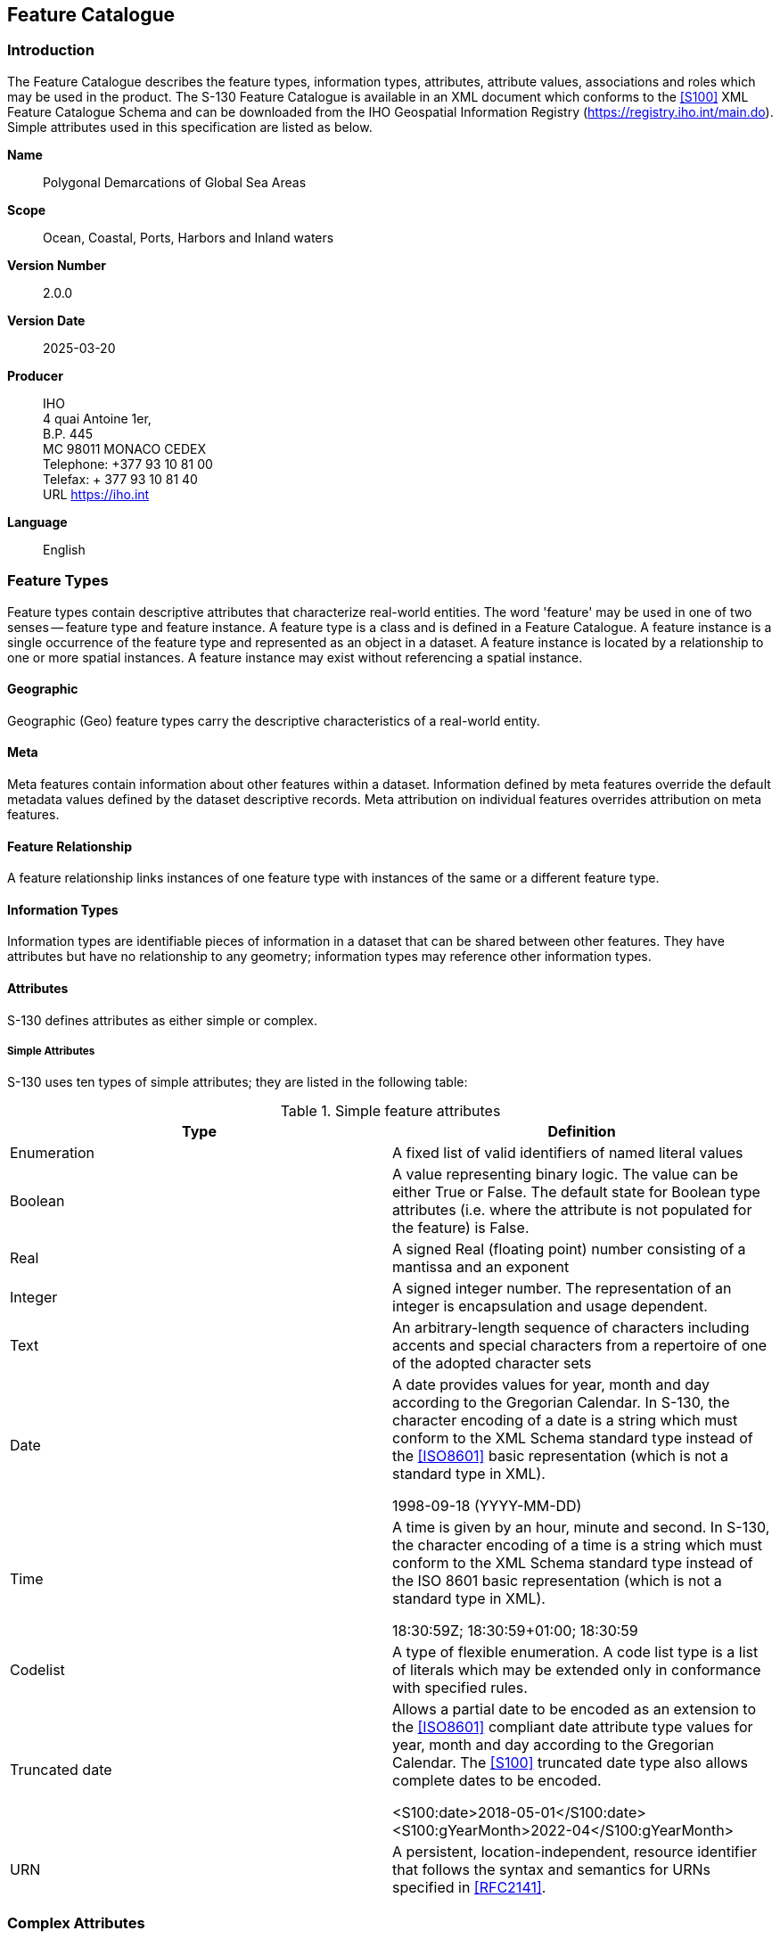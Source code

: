 == Feature Catalogue

=== Introduction

The Feature Catalogue describes the feature types, information types,
attributes, attribute values, associations and roles which may be used in
the product. The S-130 Feature Catalogue is available in an XML document
which conforms to the <<S100>> XML Feature Catalogue Schema and can be
downloaded from the IHO Geospatial Information Registry
(https://registry.iho.int/main.do). Simple attributes used in this
specification are listed as below.

*Name*:: Polygonal Demarcations of Global Sea Areas

*Scope*:: Ocean, Coastal, Ports, Harbors and Inland waters

*Version Number*:: 2.0.0

*Version Date*:: 2025-03-20

*Producer*:: IHO +
4 quai Antoine 1er, +
B.P. 445 +
MC 98011 MONACO CEDEX +
Telephone: +377 93 10 81 00 +
Telefax: + 377 93 10 81 40 +
URL https://iho.int

*Language*:: English

=== Feature Types

Feature types contain descriptive attributes that characterize real-world
entities. The word 'feature' may be used in one of two senses -- feature
type and feature instance. A feature type is a class and is defined in a
Feature Catalogue. A feature instance is a single occurrence of the
feature type and represented as an object in a dataset. A feature instance
is located by a relationship to one or more spatial instances. A feature
instance may exist without referencing a spatial instance.

==== Geographic

Geographic (Geo) feature types carry the descriptive characteristics of a
real-world entity.

==== Meta

Meta features contain information about other features within a dataset.
Information defined by meta features override the default metadata values
defined by the dataset descriptive records. Meta attribution on individual
features overrides attribution on meta features.

==== Feature Relationship

A feature relationship links instances of one feature type with instances
of the same or a different feature type.

==== Information Types

Information types are identifiable pieces of information in a dataset that
can be shared between other features. They have attributes but have no
relationship to any geometry; information types may reference other
information types.

==== Attributes

S-130 defines attributes as either simple or complex.

===== Simple Attributes

S-130 uses ten types of simple attributes; they are listed in the
following table:

[[tab-5-1]]
.Simple feature attributes
[cols="a,a",optios=header]
|===
| Type | Definition

| Enumeration | A fixed list of valid identifiers of named literal values
| Boolean | A value representing binary logic. The value can be either True or False. The default state for Boolean type attributes (i.e. where the attribute is not populated for the feature) is False.
| Real | A signed Real (floating point) number consisting of a mantissa and an exponent
| Integer | A signed integer number. The representation of an integer is encapsulation and usage dependent.
| Text | An arbitrary-length sequence of characters including accents and special characters from a repertoire of one of the adopted character sets
| Date a| A date provides values for year, month and day according to the Gregorian Calendar. In S-130, the character encoding of a date is a string which must conform to the XML Schema standard type instead of the <<ISO8601>> basic representation (which is not a standard type in XML).

[example]
1998-09-18 (YYYY-MM-DD)
| Time | A time is given by an hour, minute and second. In S-130, the character encoding of a time is a string which must conform to the XML Schema standard type instead of the ISO 8601 basic representation (which is not a standard type in XML).

[example]
18:30:59Z; 18:30:59+01:00; 18:30:59
| Codelist | A type of flexible enumeration. A code list type is a list of literals which may be extended only in conformance with specified rules.
| Truncated date | Allows a partial date to be encoded as an extension to the <<ISO8601>> compliant date attribute type values for year, month and day according to the Gregorian Calendar. The <<S100>> truncated date type also allows complete dates to be encoded.

[example]
<S100:date>2018-05-01</S100:date>

[example]
<S100:gYearMonth>2022-04</S100:gYearMonth>
| URN | A persistent, location-independent, resource identifier that follows the syntax and semantics for URNs specified in <<RFC2141>>.
|===

=== Complex Attributes

Complex attributes are aggregations of other attributes that are either
simple or complex. The aggregation is defined by means of attribute
bindings.

[[fig-5-1]]
.locationReference -- a complex attribute
image::img03.png[]

=== Units of Measure

The following units of measure are used in Polygonal Demarcations of
Global Sea Areas datasets;

* Orientation is given in decimal degrees
* Uncertainty is given in metres
* Distances are given in metres or nautical miles

=== Geometric Representation

Geometric representation is the digital description of the spatial
component of an object as described in <<S100>> and <<ISO19107>>. This
product specification uses three types of geometries (GM_Point,
GM_OrientableCurve, GM_OrientableSurface) and NoGeometry.
